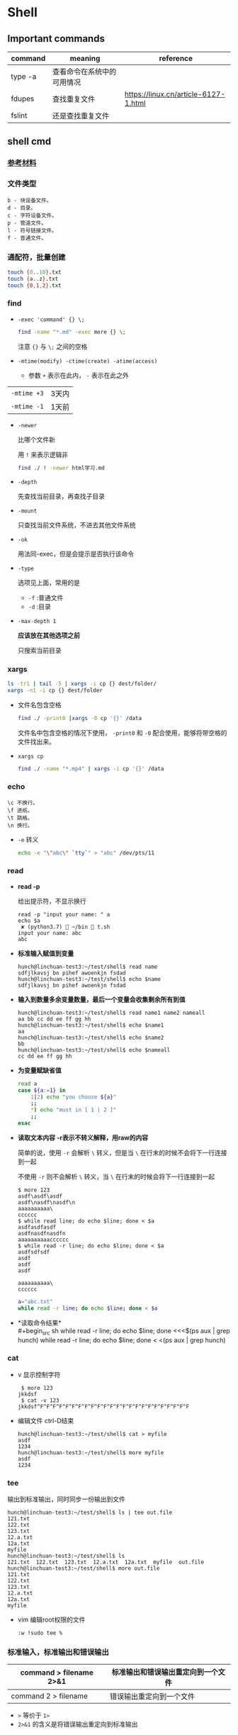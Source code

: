 #+LATEX_HEADER \usepackage {ctex}

* Shell
** Important commands

   | command | meaning                    | reference                            |
   |---------+----------------------------+--------------------------------------|
   | type -a | 查看命令在系统中的可用情况 |                                      |
   | fdupes  | 查找重复文件               | https://linux.cn/article-6127-1.html |
   | fslint  | 还是查找重复文件           |                                      |

** shell cmd

*** [[https://www.gnu.org/software/coreutils/manual/html_node/index.html][参考材料]]

*** 文件类型

#+BEGIN_EXAMPLE
    b - 块设备文件。
    d - 目录。
    c - 字符设备文件。
    p - 管道文件。
    l - 符号链接文件。
    f - 普通文件。
#+END_EXAMPLE

*** 通配符，批量创建

#+BEGIN_SRC sh
    touch {0..10}.txt
    touch {a..z}.txt
    touch {0,1,2}.txt
#+END_SRC

*** find
    - ~-exec 'command' {} \;~
      #+begin_src sh
	find -name "*.md" -exec more {} \;
      #+end_src

      注意 ~{}~ 与 ~\;~ 之间的空格
    - ~-mtime(modify) -ctime(create) -atime(access)~
      - 参数 ~+~ 表示在此内， ~-~ 表示在此之外
	| ~-mtime +3~ | 3天内 |
	| ~-mtime -1~ | 1天前 |
    - ~-newer~

      比哪个文件新

      用 ~!~ 来表示逻辑非
      #+begin_src sh
	find ./ ! -newer html学习.md
      #+end_src
      
    - ~-depth~

      先查找当前目录，再查找子目录

    - ~-mount~

      只查找当前文件系统，不进去其他文件系统

    - ~-ok~

      用法同-exec，但是会提示是否执行该命令

    - ~-type~

      选项见上面，常用的是
      - ~-f~ :普通文件
      - ~-d~ :目录

    - ~-max-depth 1~
      
      *应该放在其他选项之前*

      只搜索当前目录

*** xargs
    #+begin_src sh
      ls -tr1 | tail -5 | xargs -i cp {} dest/folder/
      xargs -n1 -i cp {} dest/folder
    #+end_src
    
    - 文件名包含空格
      #+begin_src sh
	find ./ -print0 |xargs -0 cp '{}' /data
      #+end_src

      文件名中包含空格的情况下使用， ~-print0~ 和 ~-0~ 配合使用，能够将带空格的文件找出来。

    - ~xargs cp~

      #+begin_src sh
	find ./ -name "*.mp4" | xargs -i cp '{}' /data
      #+end_src

*** echo
    #+BEGIN_EXAMPLE
      \c 不换行。
      \f 进纸。
      \t 跳格。
      \n 换行。
    #+END_EXAMPLE
    - ~-e~
      转义
      #+begin_src sh
	echo -e "\"abc\" `tty`" > "abc" /dev/pts/11
      #+end_src

*** read
    - *read -p* 

      给出提示符，不显示换行
      #+begin_example
	read -p "input your name: " a
	echo $a
	 ✘ (python3.7)  ~/bin  t.sh
	input your name: abc
	abc
      #+end_example

    - *标准输入赋值到变量*
      #+begin_example
	hunch@linchuan-test3:~/test/shell$ read name
	sdfjlkavsj bn pihef awoenkjn fsdad
	hunch@linchuan-test3:~/test/shell$ echo $name
	sdfjlkavsj bn pihef awoenkjn fsdad
      #+end_example
    - *输入到数量多余变量数量，最后一个变量会收集剩余所有到值*
      #+begin_example
	hunch@linchuan-test3:~/test/shell$ read name1 name2 nameall
	aa bb cc dd ee ff gg hh
	hunch@linchuan-test3:~/test/shell$ echo $name1
	aa
	hunch@linchuan-test3:~/test/shell$ echo $name2
	bb
	hunch@linchuan-test3:~/test/shell$ echo $nameall
	cc dd ee ff gg hh
      #+end_example

    - *为变量赋缺省值*
      #+begin_src sh
	read a
	case ${a:=1} in
	    1|2) echo "you choose ${a}"
		;;
	    ,*) echo "must in [ 1 | 2 ]"
		;;
	esac
      #+end_src

    - *读取文本内容*
      *-r表示不转义解释，用raw的内容*
      
      简单的说，使用 ~-r~ 会解析 ~\~ 转义，但是当 ~\~ 在行末的时候不会将下一行连接到一起

      不使用 ~-r~ 则不会解析 ~\~ 转义，当 ~\~ 在行末的时候会将下一行连接到一起
      
      #+begin_example
	$ more 123
	asdf\asdf\asdf
	asdf\nasdf\nasdf\n
	aaaaaaaaaa\
	cccccc
	$ while read line; do echo $line; done < $a
	asdfasdfasdf
	asdfnasdfnasdfn
	aaaaaaaaaacccccc
	$ while read -r line; do echo $line; done < $a
	asdfsdfsdf
	asdf
	asdf
	asdf

	aaaaaaaaaa\
	cccccc
      #+end_example

      #+begin_src sh
	a="abc.txt"
	while read -r line; do echo $line; done < $a
      #+end_src

- *读取命令结果*\\
  #+begin_src sh
    while read -r line; do echo $line; done <<<$(ps aux | grep hunch)
    while read -r line; do echo $line; done < <(ps aux | grep hunch)
  #+end_src
*** cat
    - v
      显示控制字符
      #+begin_example
	 $ more 123
	jkkdsf
	 $ cat -v 123
	jkkdsf^F^F^F^F^F^F^F^F^F^F^F^F^F^F^F^F^F^F^F^F^F^F^F^F
      #+END_EXAMPLE

    - 编辑文件 ctrl-D结束
      #+begin_example
	hunch@linchuan-test3:~/test/shell$ cat > myfile
	asdf
	1234
	hunch@linchuan-test3:~/test/shell$ more myfile
	asdf
	1234
      #+end_example

*** tee
    输出到标准输出，同时同步一份输出到文件
    #+begin_example
      hunch@linchuan-test3:~/test/shell$ ls | tee out.file
      121.txt
      122.txt
      123.txt
      12.a.txt
      12a.txt
      myfile
      hunch@linchuan-test3:~/test/shell$ ls
      121.txt  122.txt  123.txt  12.a.txt  12a.txt  myfile  out.file
      hunch@linchuan-test3:~/test/shell$ more out.file
      121.txt
      122.txt
      123.txt
      12.a.txt
      12a.txt
      myfile
    #+end_example
    
    - vim 编辑root权限的文件
      #+begin_example
	:w !sudo tee %
      #+end_example

*** 标准输入，标准输出和错误输出
    
    | command > filename 2>&1 | 标准输出和错误输出重定向到一个文件 |
    |-------------------------+------------------------------------|
    | command 2 > filename    | 错误输出重定向到一个文件           |
    
    - ~>~ 等价于 ~1>~
    - ~2>&1~ 的含义是将错误输出重定向到标准输出

*** grep

- 通配符
  - ~*~

    匹配之前字符0次任意多次
  - ~.~
    表示任意1个字符
    
  ~*~ 和 ~.~ 通常会联合使用

  #+begin_example
    grep "dev-env.*conf" find_out
    ./docker-compose-samples/dev-env/proxy/polipo.conf
    ./docker-compose-samples/dev-env/proxy/ssh/config
  #+end_example
  这个命令的作用是查找 ~dev-env~ 后面跟着 ~conf~ 的行

- ~^~ 匹配行首
  #+begin_example
    grep "^vim" filename
    vim.md
    vim-build-from-source-mac.md
    vim2.md
    vim-build-from-source-debian.md
  #+end_example

- ~$~ 匹配行尾
  #+begin_example
    grep "sample$" filename
    commit-msg.sample
    pre-rebase.sample
    pre-commit.sample
    applypatch-msg.sample
    fsmonitor-watchman.sample
  #+end_example

- ~\{1, 3\}~ 匹配出现次数
  - ~\{1, \}~ 一次以上
  - ~\{1\}~ 刚好一次
 
  #+begin_example
    note  grep "[0-9]\{1,3\}\.[0-9]\{1,3\}\.[0-9]\{1,3\}\.[0-9]\{1,3\}" ~/.ssh/config
    HOST 121.196.213.142
    Host 192.168.1.66
    Host 40.125.172.62
    Host 139.219.10.159
  #+end_example    

*** awk
    - ~BEGIN END~
      #+begin_example
	awk 'BEGIN {print "FILENAME\n--------------------"} {print $NF} END {print "end of report"}' find_out
      #+end_example
      #+begin_example
	awk -F/ 'BEGIN {print ARGV[1] "\n----------"} {if ($NF ~/\.org$/)print NR " " $NF} END {print "---------------\nend of report"}' find_out
      #+end_example

    - ~FILENAME~

      当前文件名
      
      *warning* FILENAME not working in BEGIN rule. 需要用上面的方式在BEGIN中打印文件名。

      [[https://www.cyberciti.biz/faq/how-to-print-filename-with-awk-on-linux-unix/][print filename]]

    - ~NR~ 

      number of record, 行号

    - ~NF~

      number of field, 域号
      
      - 打印最后一列

	#+begin_src sh
	  awk '{print $NF}'
	#+end_src

      - 打印倒数第二列
	#+begin_src sh
	  awk '{print $(NF-1)}' 
	#+end_src

    - ~-F~ *定义分割符号*
      #+begin_example
	awk -F/ '{print $NF}' find_out | grep "md$"
      #+end_example

    - 正则匹配

      ~/re/
      #+begin_example
	awk '{if ($NF ~/md$/) print $0}' find_out
	awk '{if ($0 ~/\.md$/) print $0}' find_out
	awk '{if ($6 !~/May/) print $0}' find_out
	awk '{if ($6 ~/May/) print $0}' find_out
	awk -F/ '{if ($NF ~/org$/) print $2 "/" $3}' find_out
      #+end_example
      上面的 ~!~ 表示取反操作

*** sed

    好像没什么好说的，vi中自带的就是sed操作

**** 替换行首和行尾空格
     - *行首* ~sed 's/^[ \t]*//g'~
     - *行尾* ~sed 's/[ \t]*$//g'~
     - *vim替换tab* ~%retab~:
     - *vim删除行尾空格和tab* =:%s/\s\+$//g=
     - *只删除行尾空格，不删除tab* =:%s/ *$//g=

*** TODO join
*** cut
    [[https://www.gnu.org/software/coreutils/manual/html_node/cut-invocation.html#cut-invocation][参考材料]]
    
    - ~-d~ 指定分割符
    - ~-fn~ 只保留第n个field
    - ~-fn-~ 保留从n开始及以后的所有field
    删除最后一个field:
    #+begin_example
      linc@pop-os:~/books$ echo "abc.def.hij" | rev | cut -d '.' -f2- | rev
      abc.def
    #+end_example
*** rev
    reverse输入的字符
*** sort
    
    *sort里面起始域号是1，不是0*
    
    - ~sort -u~
    
      删除所有重复行

    - ~sort -k 3~
    
      按照第三列排序

    - ~sort -kr 3~

      第三列倒序

    - ~sort -nr -k 4~

      第四列数字倒序

    - ~sort -M -k 4~
    
      第四列月份排序

    - sort的示例： 
      
      1. 第2列数字顺序，第5列数字顺序，第6列月份倒序
	 #+begin_example
	   ls -la | sort -k 2n -k 5n  -k 6Mr
	   -rw-r--r--  1 linc linc    19 Mar  4 08:36 note.org~
	   -rw-r--r--  1 linc linc    79 Mar  6 11:26 .gitignore
	   -rw-r--r--  1 linc linc   178 Mar  6 18:07 123
	   -rw-r--r--  1 linc linc   342 Mar  6 09:13 note.org
	   -rw-r--r--  1 linc linc  6749 Feb 28 17:27 my_note.ipynb
	   -rw-r--r--  1 linc linc 10113 Mar  6 18:20 find_out
	   drwxr-xr-x  2 linc linc  4096 Mar  6 09:38 latex
	   drwxr-xr-x  2 linc linc  4096 Mar  6 11:17 cloud
	   drwxr-xr-x  2 linc linc  4096 Mar  6 11:30 idea
	   drwxr-xr-x  2 linc linc  4096 Mar  6 15:55 python
	   drwxr-xr-x  2 linc linc  4096 Mar  6 16:58 temp
	   drwxr-xr-x  2 linc linc  4096 Feb 28 17:27 ffmpeg
	   drwxr-xr-x  2 linc linc  4096 Feb 28 17:27 mac
	   drwxr-xr-x  2 linc linc  4096 Feb 28 17:27 meta
	   drwxr-xr-x  2 linc linc  4096 Feb 28 17:27 vim
	   drwxr-xr-x  3 linc linc  4096 Feb 28 17:27 books
	   drwxr-xr-x  6 linc linc  4096 Feb 28 17:27 docker-compose-samples
	   drwxr-xr-x  8 linc linc  4096 Mar  7 10:29 .git
	   drwxr-xr-x 11 linc linc  4096 Mar  6 09:57 linux
	   drwxr-xr-x 15 linc linc  4096 Mar  7 10:16 .
	   drwxr-xr-x 60 linc linc  4096 Mar  7 11:26 ..
	   total 96
	 #+end_example
      2. 日期的排序
	 #+begin_example
	   4.150.156.3 - - [01/Apr/2004:06:31:51 +0000] message 1
	   211.24.3.231 - - [24/Apr/2004:20:17:39 +0000] message 2
	 #+end_example

	 对上面的文件先按照时间戳排序，再按照IP地址排序
	 #+begin_example
	   sort -s -t ' ' -k 4.9n -k 4.5M -k 4.2n -k 4.14,4.21 file*.log |
	   sort -s -t '.' -k 1,1n -k 2,2n -k 3,3n -k 4,4n
	 #+end_example
       
	 需要调用两次sort进行排序，因为IP地址是以 ~.~ 进行分割。
       
	 思路：
       
	 1) 第一个sort按照年-月-日-时间的顺序排序
	 2) 第二个sort使用 ~-t '.'~ 将 ~.~ 用作分割符分离IP地址
    
    - [[https://www.gnu.org/software/coreutils/manual/html_node/sort-invocation.html][参考资料]]

** shell变量和参数
*** 变量设置时的不同模式

    */注意：:=不能单独使用，需要在其他语句中使用，如echo，if等/*

    | 语法                 | 含义                                              |
    |----------------------+---------------------------------------------------|
    | Variable-name=value  | 设置实际值到variable-name                         |
    | Variable-name+value  | 如果设置了variable-name，则重设其值               |
    | Variable-name:?value | 如果未设置variable-name，显示未定义用户错误信息   |
    | Variable-name?value  | 如果未设置variable-name，显示系统错误信息         |
    | Variable-name:=value | 如果未设置variable-name，设置其值                 |
    | Variable-name:-value | 同上，但是取值并不设置到variable-name，可以被替换 |

*** 参数的引用
    | 参数 | 含义                                           |
    |------+------------------------------------------------|
    | $#   | 参数个数                                       |
    | $0   | 脚本名称                                       |
    | $1   | 第一个参数                                     |
    | $?   | 最后一条命令的退出状态, 0 表示正常，其他是异常 |

*** 各种引号
    - *双引号*
      除 ~$~, ~`~, ~\~ 外的其他符号
    - *单引号*
      屏蔽所有的符号
    - *反引号*
      反引号用于设置系统命令的输出到变量
    - *反斜线*
      如果下一个字符有特殊含义，反斜线防止shell误解其含义

*** 参数展开(parameter expantion)
    #+begin_example
      ${parameter:-word} # parameter为空替换为word
      ${parameter:=word} # parameter为空替换，并将值赋给$parameter变量
      bash-3.2$ unset a
      bash-3.2$ echo ${a:-1234} # a为空，输出新的值，但不对a赋值
      1234
      bash-3.2$ echo $a

      bash-3.2$ echo ${a:=1234} # a为空，输出新的值，同时对a赋值
      1234
      bash-3.2$ echo $a
      1234
      bash-3.2$ echo ${a:=abcd} # a不为空，输出a
      1234
      bash-3.2$ echo $a
      1234
      bash-3.2$ echo ${a:-abcd} # a不为空，输出a
      1234
    #+end_example

    #+begin_example
      ${parameter:?word} # parameter为空报错, 主要用于排查错误
      ${parameter:+word} # parameter不为空替换
    #+end_example

    #+begin_example
      ${#parameter}      # 获得字符串的长度
    #+end_example


    截取字符串---有了下面这四种用法就不必使用cut命令来截取字符串了。
    #+begin_src sh
      ${parameter%word}  # 最小限度从后面截取word
      ${parameter%%word} # 最大限度从后面截取word
      ${parameter#word}  # 最小限度从前面截取word
      ${parameter##word} # 最大限度从前面截取word
    #+end_src

    #+begin_example
      bash-3.2$ a=abc.txt
      bash-3.2$ echo ${a%.txt}
      abc
      bash-3.2$ echo ${a#abc}
      .txt
    #+end_example

    - 替换文件后缀名的一个方法：
      #+begin_src sh
	for i in `find ./ -name "*.list"`; do sudo mv $i ${i%.jpg}.bak; done
      #+end_src

** 条件测试
   
*** 文件状态测试

    | symbol | mean          |
    |--------+---------------|
    | -f     | 普通文件      |
    | -d     | 目录          |
    | -r     | 可读          |
    | -x     | 可执行        |
    | -s     | 文件长度大于0 |

*** 组合(仅用于文件状态测试)
    - *-a逻辑与*
    - *-o逻辑或*

    示例：
    #+begin_example
      [ -f abc.sh -a -x abc.sh ]
    #+end_example

    abc.sh存在且可执行, *注意括号两端的空格*

*** 字符串测试
    #+begin_example
      [ string operator string ]
      [ operator string ]
    #+end_example
    | operator | mean             |
    |----------+------------------|
    | =        | 两个字符串相等。 |
    | !=       | 两个字符串不等。 |
    | -z       | 空串。           |
    | -n       | 非空串。         |

*** 数值测试
    #+begin_example
      [ "number" numeric_operator "number" ]
    #+end_example

    | operator | mean                       |
    |----------+----------------------------|
    | -eq      | 数值相等。                 |
    | -ne      | 数值不相等。               |
    | -gt      | 第一个数大于第二个数。     |
    | -lt      | 第一个数小于第二个数。     |
    | -le      | 第一个数小于等于第二个数。 |
    | -ge      | 第一个数大于等于第二个数。 |

*** expr
    用于数值计算
    #+begin_example
      expr argument operator argument
    #+end_example
    #+begin_example
    $ expr 3 + 4
    7
    #+end_example

*** << HERE

    表示一段输入
    #+begin_example
      linc@pop-os:~/note$ while read -r line; do echo $line; done << eof
      > asdf
      > bbb
      > ccc
      > eof
      asdf
      bbb
      ccc
    #+end_example

**** read from var
     #+begin_example
       a="abc def ghi"
       cat <<< $a
     #+end_example
     
**** read from file
     #+begin_example
       a="abc.txt"\\
       cat < $a
     #+end_example

**** read from command output
     #+begin_example
       cat < <(command)\\
       cat <<< $(command)
     #+end_example

**** read from stand input
     #+BEGIN_SRC sh
       $ grep "^a" <&0
       xxx
       abc
       abc
       jjj
     #+END_SRC
     #+begin_example
       linc@pop-os:~/note$ grep "^a" <&0
       ccc
       ddd
       abc
       abc
       aaaaaaaaaaaaaa
       aaaaaaaaaaaaaa
     #+end_example

**** write file with multi-line
     #+BEGIN_SRC sh
       cat > abc.txt <<eof
       abc
       $a
       end
       eof
     #+END_SRC

*** TODO command substitution
** 控制流结构

*** if then else
    
    #+BEGIN_SRC sh
      if [ $# -lt "1" ]; then
	  echo "need at lest one param"
      else
	  echo "the params are $@"
      fi
    #+END_SRC

    -变异

    #+BEGIN_SRC sh
      [ -f abc.txt ] && a="True" || a="False"
    #+END_SRC

*** case
    
    #+BEGIN_SRC sh
      if ! [ $# -eq "1" ]; then
	  echo "need just 1 param"
      else
	  case $1 in
	      1) echo "you input 1"
		  ;;
	      2) echo "you input 2"
		  ;;
	      ,*) echo "must input 1 or 2" >&2
		  exit 1
		  ;;
	  esac
      fi
    #+END_SRC

*** for
    
    #+BEGIN_SRC sh
      for filex in ./*; do
	  echo $filex
      done
    #+END_SRC

*** until

    #+BEGIN_SRC sh
      read a
      until [ $a -eq 100 ]; do
	  read a
      done
    #+END_SRC

*** while
    
    - *读入文件*
      #+begin_src sh
	# 从第一个参数的文件读入每一行
	while read line; do
	    echo $line
	done < $1
      #+end_src

*** break
    
    #+BEGIN_SRC sh
      # break的使用
      while :; do
	  echo "input number in [1..5]"
	  read input
	  case $input in
	      1|2|3|4|5) echo "you are right"
		  ;;
	      ,*) echo "you are wrong"
		  break
		  ;;
	  esac
      done
    #+END_SRC

*** continue

    #+BEGIN_SRC sh
      # continue的使用
      echo "input number in [1..5]"
      while :; do
	  read input
	  if [ $input -le 5 -a $input -ge 1 ]; then
	      echo "you are right"
	      continue
	  fi
	  exit 0
      done
    #+END_SRC

** shell函数
   
   #+BEGIN_SRC sh
     function findit() {
	 if [ $# -lt 1 ]; then
	     echo "usage: findit file"
	     return 1
	 fi
	 find / -name $1 -print
     }
   #+END_SRC

   #+BEGIN_EXAMPLE
	(python3.7)  ~/bin  . functions.main
	(python3.7)  ~/bin  findit
       usage: findit file
   #+END_EXAMPLE

*** load shell文件
    *使用. file-path来加载shell文件，之后可以直接使用其中定义的函数*

    #+BEGIN_SRC sh
      bash-3.2$ find
      find           find2perl      find2perl5.18  findhyph       findrule       findrule5.18
      bash-3.2$ ls
      __pycache__                     functions.main                  phantomjs-2.1.1-macosx.zip
      compose.py                      img_view.py                     rec.py
      format_boost.py                 index.sh                        sox
      front_rsa                       phantomjs                       t.sh
      front_rsa.pub                   phantomjs-2.1.1-macosx          test.sh
      bash-3.2$ . functions.main
      bash-3.2$ find
      find           find2perl5.18  findit         findrule5.18
      find2perl      findhyph       findrule
      bash-3.2$ findit
      usage: findit file
      bash-3.2$ more functions.main
      #!/usr/bin/env sh

      function findit() {
	  if [ $# -lt 1 ]; then
	      echo "usage: findit file"
	      return 1
	  fi
	  find / -name $1 -print
      }
      bash-3.2$ unset findit
      bash-3.2$ find
      find           find2perl      find2perl5.18  findhyph       findrule       findrule5.18
    #+END_SRC

*** getopts

    - 解析命令行参数的函数
      #+begin_src sh
	function parse_cmd() {
	    ALL=false
	    HELP=false
	    VERBOSE=false
	    function usage() {
		echo "`basename $0` -[a h v] -c value -f file" 1>&2
	    }
	    while getopts ":ahvf:c:" OPTION; do
		case $OPTION in
		    a)ALL=true
			;;
		    h)HELP=true
			;;
		    f)FILE=$OPTARG
			;;
		    v)VERBOSE=true
			;;
		    c)COPIES=$OPTARG
			;;
		    \?) # usage statemant
			usage
			;;
		    :) # missing params
			echo "`basename $0`: option \"-$OPTARG\" missing value" 1>&2
			return 1
			;;
		esac
	    done

	    if [ -z $FILE ] || [ -z $COPIES ]; then
		echo "`basename $0` missing options -f -c"
		usage
		return 1
	    fi
	}
      #+end_src

    - 调用该函数
  
    #+begin_src sh
      parse_cmd $@

      case $? in
	  1) echo "something wrong"
	      ;;
	  0) echo "seems ok"
	      echo ALL is $ALL
	      echo VERBOSE is $VERBOSE
	      echo HELP is $HELP
	      echo FILE is $FILE
	      echo COPIES is $COPIES
	      ;;
      esac
    #+end_src
